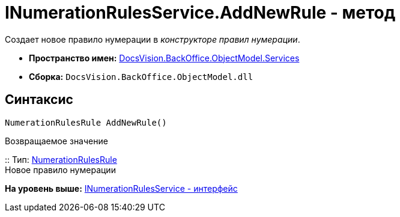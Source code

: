 = INumerationRulesService.AddNewRule - метод

Создает новое правило нумерации в [.dfn .term]_конструкторе правил нумерации_.

* [.keyword]*Пространство имен:* xref:Services_NS.adoc[DocsVision.BackOffice.ObjectModel.Services]
* [.keyword]*Сборка:* [.ph .filepath]`DocsVision.BackOffice.ObjectModel.dll`

== Синтаксис

[source,pre,codeblock,language-csharp]
----
NumerationRulesRule AddNewRule()
----

Возвращаемое значение

::
  Тип: xref:../NumerationRulesRule_CL.adoc[NumerationRulesRule]
  +
  Новое правило нумерации

*На уровень выше:* xref:../../../../../api/DocsVision/BackOffice/ObjectModel/Services/INumerationRulesService_IN.adoc[INumerationRulesService - интерфейс]
